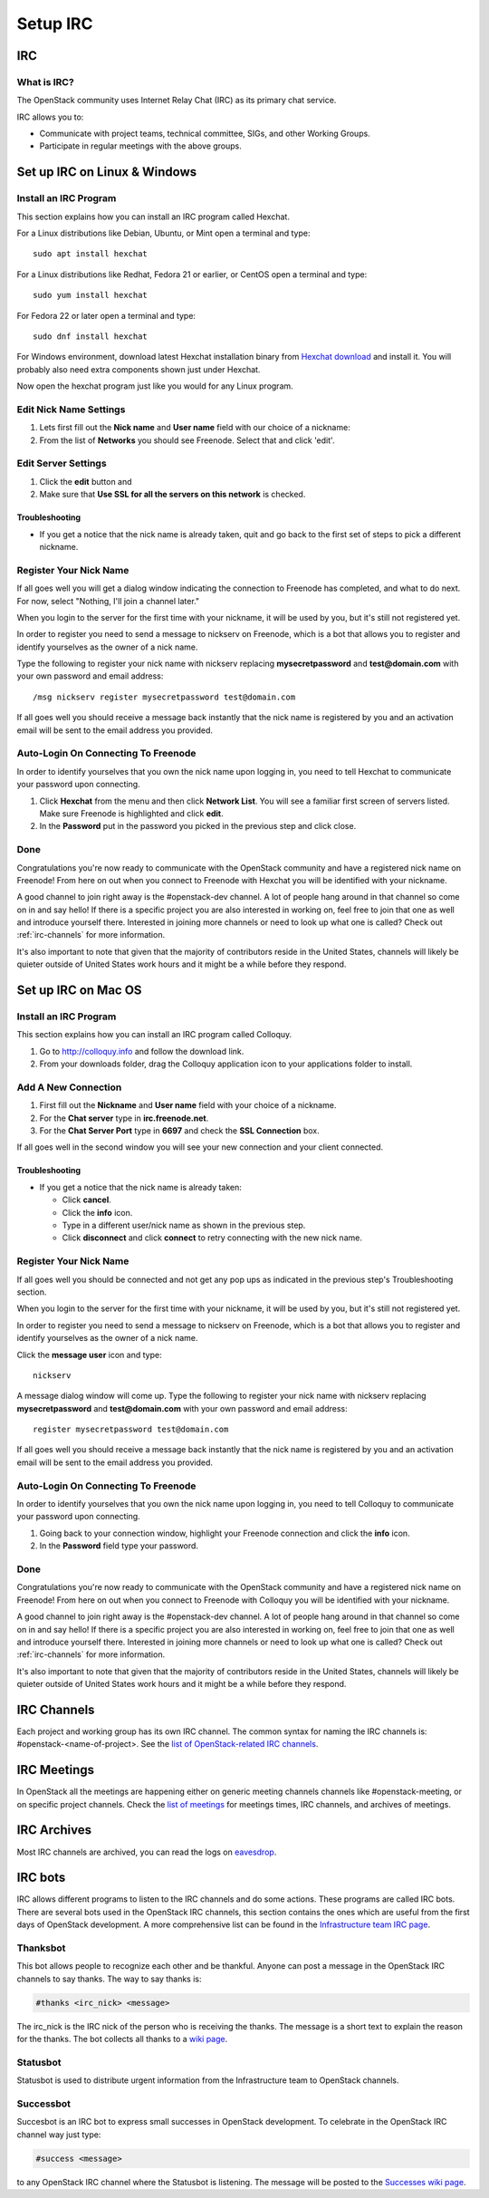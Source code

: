 .. _setup-irc:

#########
Setup IRC
#########

IRC
===

What is IRC?
------------

The OpenStack community uses Internet Relay Chat (IRC) as its primary chat
service.

IRC allows you to:

* Communicate with project teams, technical committee, SIGs,
  and other Working Groups.
* Participate in regular meetings with the above groups.

Set up IRC on Linux & Windows
=============================

Install an IRC Program
----------------------

This section explains how you can install an IRC program called Hexchat.

For a Linux distributions like Debian, Ubuntu, or Mint open a terminal and
type::

  sudo apt install hexchat

For a Linux distributions like Redhat, Fedora 21 or earlier, or CentOS open
a terminal and type::

  sudo yum install hexchat

For Fedora 22 or later open a terminal and type::

  sudo dnf install hexchat

For Windows environment, download latest Hexchat installation binary from
`Hexchat download <https://hexchat.github.io/downloads.html>`__ and
install it.
You will probably also need extra components shown just under Hexchat.

Now open the hexchat program just like you would for any Linux program.


Edit Nick Name Settings
-----------------------

#. Lets first fill out the **Nick name** and **User name** field with our
   choice of a nickname:
#. From the list of **Networks** you should see Freenode. Select that and click
   'edit'.

.. image:: /_assets/irc/linux/1.png


Edit Server Settings
--------------------

#. Click the **edit** button and
#. Make sure that **Use SSL for all the servers on this network** is
   checked.

.. image:: /_assets/irc/linux/2.png

Troubleshooting
^^^^^^^^^^^^^^^

* If you get a notice that the nick name is already taken, quit and go back to
  the first set of steps to pick a different nickname.


Register Your Nick Name
-----------------------

If all goes well you will get a dialog window indicating the connection to
Freenode has completed, and what to do next. For now, select "Nothing,
I'll join a channel later."

.. image:: /_assets/irc/linux/3.png

When you login to the server for the first time with your nickname, it
will be used by you, but it's still not registered yet.

In order to register you need to send a message to nickserv on Freenode, which
is a bot that allows you to register and identify yourselves as the owner of
a nick name.

Type the following to register your nick name with nickserv replacing
**mysecretpassword** and **test@domain.com** with your own password and email
address::

  /msg nickserv register mysecretpassword test@domain.com

.. image:: /_assets/irc/linux/4.png

If all goes well you should receive a message back instantly that the nick name
is registered by you and an activation email will be sent to the email address
you provided.



Auto-Login On Connecting To Freenode
------------------------------------

In order to identify yourselves that you own the nick name upon
logging in, you need to tell Hexchat to communicate your password
upon connecting.

#. Click **Hexchat** from the menu and then click **Network List**.
   You will see a familiar first screen of servers listed. Make sure
   Freenode is highlighted and click **edit**.
#. In the **Password** put in the password you picked in the previous
   step and click close.

.. image:: /_assets/irc/linux/5.png


Done
----

Congratulations you're now ready to communicate with the OpenStack community
and have a registered nick name on Freenode! From here on out when you connect
to Freenode with Hexchat you will be identified with your nickname.

A good channel to join right away is the #openstack-dev channel. A lot of
people hang around in that channel so come on in and say hello! If there is
a specific project you are also interested in working on, feel free to join
that one as well and introduce yourself there. Interested in joining more
channels or need to look up what one is called? Check out
:ref:`irc-channels` for more information.

It's also important to note that given that the majority of contributors
reside in the United States, channels will likely be quieter outside of
United States work hours and it might be a while before they respond.

Set up IRC on Mac OS
====================

Install an IRC Program
----------------------

This section explains how you can install an IRC program called Colloquy.

#. Go to http://colloquy.info and follow the download link.
#. From your downloads folder, drag the Colloquy application icon to your
   applications folder to install.


Add A New Connection
--------------------

#. First fill out the **Nickname** and **User name** field with your
   choice of a nickname.
#. For the **Chat server** type in **irc.freenode.net**.
#. For the **Chat Server Port** type in **6697** and check the **SSL
   Connection** box.

.. image:: /_assets/irc/macos/1.png
    :width: 50%

If all goes well in the second window you will see your new connection
and your client connected.

.. image:: /_assets/irc/macos/2.png
    :width: 50%

Troubleshooting
^^^^^^^^^^^^^^^

* If you get a notice that the nick name is already taken:

  * Click **cancel**.
  * Click the **info** icon.
  * Type in a different user/nick name as shown in the previous step.
  * Click **disconnect** and click **connect** to retry connecting with the
    new nick name.

.. image:: /_assets/irc/macos/3.png
    :width: 50%


Register Your Nick Name
-----------------------

If all goes well you should be connected and not get any pop ups as
indicated in the previous step's Troubleshooting section.

When you login to the server for the first time with your nickname, it
will be used by you, but it's still not registered yet.

In order to register you need to send a message to nickserv on
Freenode, which is a bot that allows you to register and identify
yourselves as the owner of a nick name.

Click the **message user** icon and type::

  nickserv

A message dialog window will come up. Type the following to register your nick
name with nickserv replacing **mysecretpassword** and **test@domain.com** with
your own password and email address::

  register mysecretpassword test@domain.com

.. image:: /_assets/irc/macos/4.png
    :width: 90%

If all goes well you should receive a message back instantly that the nick name
is registered by you and an activation email will be sent to the email address
you provided.


Auto-Login On Connecting To Freenode
------------------------------------

In order to identify yourselves that you own the nick name upon
logging in, you need to tell Colloquy to communicate your password
upon connecting.

#. Going back to your connection window, highlight your Freenode connection and
   click the **info** icon.
#. In the **Password** field type your password.

.. image:: /_assets/irc/macos/5.png
    :width: 50%


Done
----

Congratulations you're now ready to communicate with the OpenStack community
and have a registered nick name on Freenode! From here on out when you connect
to Freenode with Colloquy you will be identified with your nickname.

A good channel to join right away is the #openstack-dev channel. A lot of
people hang around in that channel so come on in and say hello! If there is
a specific project you are also interested in working on, feel free to join
that one as well and introduce yourself there. Interested in joining more
channels or need to look up what one is called? Check out
:ref:`irc-channels` for more information.

It's also important to note that given that the majority of contributors
reside in the United States, channels will likely be quieter outside of
United States work hours and it might be a while before they respond.

.. _irc-channels:

IRC Channels
============

Each project and working group has its own IRC channel. The common syntax for
naming the IRC channels is: #openstack-<name-of-project>. See the
`list of OpenStack-related IRC channels <http://eavesdrop.openstack.org/#channels>`__.

IRC Meetings
============

In OpenStack all the meetings are happening either on generic meeting channels
channels like #openstack-meeting, or on specific project channels. Check the
`list of meetings <http://eavesdrop.openstack.org/#meetings>`__ for meetings
times, IRC channels, and archives of meetings.

IRC Archives
============

Most IRC channels are archived, you can read the logs on
`eavesdrop <http://eavesdrop.openstack.org/irclogs/>`__.

IRC bots
========

IRC allows different programs to listen to the IRC channels and do some
actions. These programs are called IRC bots. There are several bots used
in the OpenStack IRC channels, this section contains the ones which are
useful from the first days of OpenStack development. A more
comprehensive list can be found in the `Infrastructure team IRC page
<https://docs.openstack.org/infra/system-config/irc.html>`__.

Thanksbot
---------

This bot allows people to recognize each other and be thankful. Anyone
can post a message in the OpenStack IRC channels to say thanks.
The way to say thanks is:

.. code::

  #thanks <irc_nick> <message>

The irc_nick is the IRC nick of the person who is receiving the thanks.
The message is a short text to explain the reason for the thanks. The bot
collects all thanks to a `wiki page
<https://wiki.openstack.org/wiki/Thanks>`__.

Statusbot
---------

Statusbot is used to distribute urgent information from the Infrastructure team
to OpenStack channels.

Successbot
----------

Succesbot is an IRC bot to express small successes in OpenStack
development.
To celebrate in the OpenStack IRC channel way just type:

.. code::

  #success <message>

to any OpenStack IRC channel where the Statusbot is listening.
The message will be posted to the `Successes wiki page
<https://wiki.openstack.org/wiki/Successes>`__.
